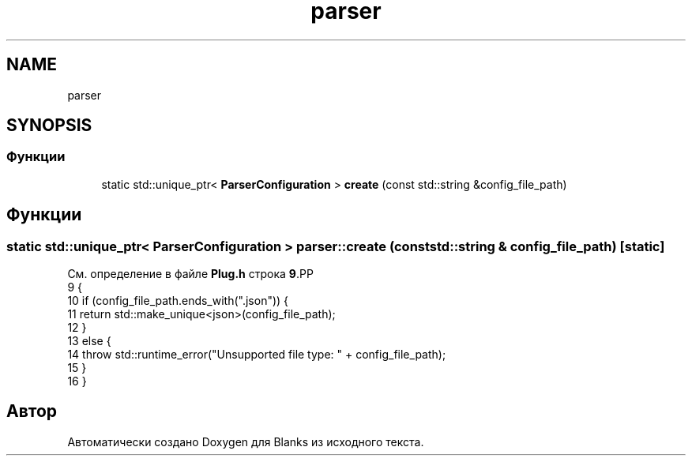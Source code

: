 .TH "parser" 3Blanks" \" -*- nroff -*-
.ad l
.nh
.SH NAME
parser
.SH SYNOPSIS
.br
.PP
.SS "Функции"

.in +1c
.ti -1c
.RI "static std::unique_ptr< \fBParserConfiguration\fP > \fBcreate\fP (const std::string &config_file_path)"
.br
.in -1c
.SH "Функции"
.PP 
.SS "static std::unique_ptr< \fBParserConfiguration\fP > parser::create (const std::string & config_file_path)\fC [static]\fP"

.PP
См\&. определение в файле \fBPlug\&.h\fP строка \fB9\fP.PP
.nf
9                                                                                         {
10         if (config_file_path\&.ends_with("\&.json")) {
11             return std::make_unique<json>(config_file_path);
12         }
13         else {
14             throw std::runtime_error("Unsupported file type: " + config_file_path);
15         }
16     }
.fi

.SH "Автор"
.PP 
Автоматически создано Doxygen для Blanks из исходного текста\&.
